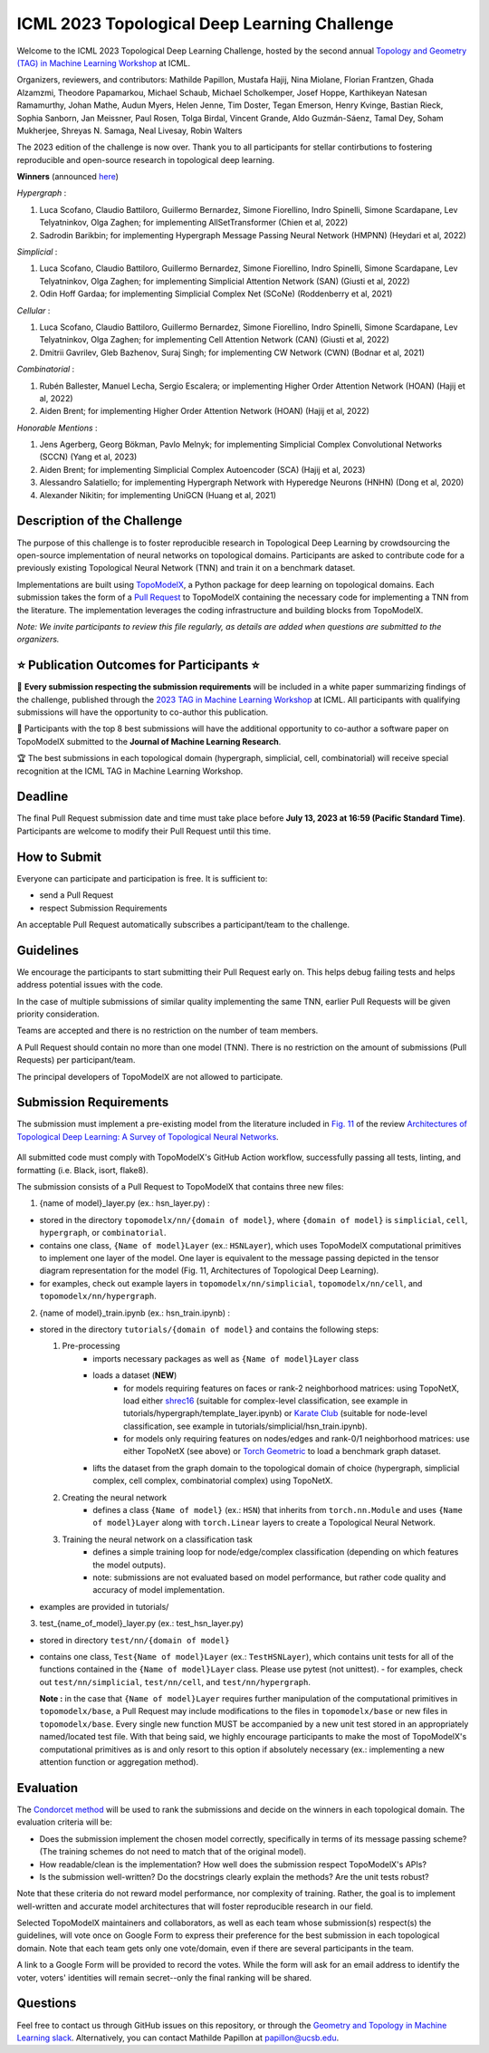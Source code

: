 ICML 2023 Topological Deep Learning Challenge
=================================================
Welcome to the ICML 2023 Topological Deep Learning Challenge, hosted by the second annual `Topology and Geometry (TAG) in Machine Learning Workshop <https://www.tagds.com/events/conference-workshops/tag-ml23>`_ at ICML.

Organizers, reviewers, and contributors: Mathilde Papillon, Mustafa Hajij, Nina Miolane, Florian Frantzen, Ghada Alzamzmi, Theodore Papamarkou, Michael Schaub, Michael Scholkemper, Josef Hoppe, Karthikeyan Natesan Ramamurthy, Johan Mathe, Audun Myers, Helen Jenne, Tim Doster, Tegan Emerson, Henry Kvinge, Bastian Rieck, Sophia Sanborn, Jan Meissner, Paul Rosen, Tolga Birdal, Vincent Grande, Aldo Guzmán-Sáenz, Tamal Dey, Soham Mukherjee, Shreyas N. Samaga, Neal Livesay, Robin Walters

The 2023 edition of the challenge is now over. Thank you to all participants for stellar contirbutions to fostering reproducible and open-source research in topological deep learning.

**Winners** (announced `here <https://www.youtube.com/watch?v=QLWIZq_kkHY&feature=youtu.be&ab_channel=MathildePapillon>`_)

*Hypergraph* : 

1. Luca Scofano, Claudio Battiloro, Guillermo Bernardez, Simone Fiorellino, Indro Spinelli, Simone Scardapane, Lev Telyatninkov, Olga Zaghen; for implementing AllSetTransformer (Chien et al, 2022)
2. Sadrodin Barikbin; for implementing Hypergraph Message Passing Neural Network (HMPNN) (Heydari et al, 2022)

*Simplicial* :

1. Luca Scofano, Claudio Battiloro, Guillermo Bernardez, Simone Fiorellino, Indro Spinelli, Simone Scardapane, Lev Telyatninkov, Olga Zaghen; for implementing Simplicial Attention Network (SAN) (Giusti et al, 2022)
2. Odin Hoff Gardaa; for implementing Simplicial Complex Net (SCoNe) (Roddenberry et al, 2021)

*Cellular* :

1. Luca Scofano, Claudio Battiloro, Guillermo Bernardez, Simone Fiorellino, Indro Spinelli, Simone Scardapane, Lev Telyatninkov, Olga Zaghen; for implementing Cell Attention Network (CAN) (Giusti et al, 2022)
2. Dmitrii Gavrilev, Gleb Bazhenov, Suraj Singh; for implementing CW Network (CWN) (Bodnar et al, 2021)

*Combinatorial* :

1. Rubén Ballester, Manuel Lecha, Sergio Escalera; or implementing Higher Order Attention Network (HOAN) (Hajij et al, 2022)
2. Aiden Brent; for implementing Higher Order Attention Network (HOAN) (Hajij et al, 2022)

*Honorable Mentions* :

1. Jens Agerberg, Georg Bökman, Pavlo Melnyk; for implementing Simplicial Complex Convolutional Networks (SCCN) (Yang et al, 2023)
2. Aiden Brent; for implementing Simplicial Complex Autoencoder (SCA) (Hajij et al, 2023)
3. Alessandro Salatiello; for implementing Hypergraph Network with Hyperedge Neurons (HNHN) (Dong et al, 2020)
4. Alexander Nikitin; for implementing UniGCN (Huang et al, 2021)

Description of the Challenge
----------------------------

The purpose of this challenge is to foster reproducible research in Topological Deep Learning by crowdsourcing the open-source implementation of neural networks on topological domains. Participants are asked to contribute code for a previously existing Topological Neural Network (TNN) and train it on a benchmark dataset.

Implementations are built using  `TopoModelX <https://github.com/pyt-team/TopoModelX/tree/main/topomodelx>`_, a Python package for deep learning on topological domains. Each submission takes the form of a  `Pull Request <https://github.com/pyt-team/TopoModelX/pulls>`_ to TopoModelX containing the necessary code for implementing a TNN from the literature. The implementation leverages the coding infrastructure and building blocks from TopoModelX.

*Note:* *We invite participants to review this file regularly, as details are added when questions are submitted to the organizers.*

⭐️ Publication Outcomes for Participants ⭐️
------------------------------------------
🎉 **Every submission respecting the submission requirements** will be included in a white paper summarizing findings of the challenge, published through the  `2023 TAG in Machine Learning Workshop <https://www.tagds.com/events/conference-workshops/tag-ml23>`_ at ICML. All participants with qualifying submissions will have the opportunity to co-author this publication.

📘 Participants with the top 8 best submissions will have the additional opportunity to co-author a software paper on TopoModelX submitted to the **Journal of Machine Learning Research**.

🏆 The best submissions in each topological domain (hypergraph, simplicial, cell, combinatorial) will receive special recognition at the ICML TAG in Machine Learning Workshop.

Deadline
--------
The final Pull Request submission date and time must take place before **July 13, 2023 at 16:59 (Pacific Standard Time)**.
Participants are welcome to modify their Pull Request until this time.

How to Submit
-------------
Everyone can participate and participation is free. It is sufficient to:

- send a Pull Request
- respect Submission Requirements

An acceptable Pull Request automatically subscribes a participant/team to the challenge.

Guidelines
----------
We encourage the participants to start submitting their Pull Request early on. This helps debug failing tests and helps address potential issues with the code.

In the case of multiple submissions of similar quality implementing the same TNN, earlier Pull Requests will be given priority consideration.

Teams are accepted and there is no restriction on the number of team members.

A Pull Request should contain no more than one model (TNN). There is no restriction on the amount of submissions (Pull Requests) per participant/team.

The principal developers of TopoModelX are not allowed to participate.

Submission Requirements
-----------------------
The submission must implement a pre-existing model from the literature included in `Fig. 11 <https://github.com/pyt-team/TopoModelX/blob/main/topomodelx.jpeg>`_ of the review `Architectures of Topological Deep Learning: A Survey of Topological Neural Networks <https://arxiv.org/pdf/2304.10031.pdf>`_.

.. figure:: ../../topomodelx.jpeg
   :align: center
   :alt: tnns
   :width: 250px

All submitted code must comply with TopoModelX's GitHub Action workflow, successfully passing all tests, linting, and formatting (i.e. Black, isort, flake8).

The submission consists of a Pull Request to TopoModelX that contains three new files:

1. {name of model}_layer.py (ex.: hsn_layer.py) :

- stored in the directory ``topomodelx/nn/{domain of model}``, where ``{domain of model}`` is ``simplicial``, ``cell``, ``hypergraph``, or ``combinatorial``.
- contains one class, ``{Name of model}Layer`` (ex.: ``HSNLayer``), which uses TopoModelX computational primitives to implement one layer of the model. One layer is equivalent to the message passing depicted in the tensor diagram representation for the model (Fig. 11, Architectures of Topological Deep Learning).
- for examples, check out example layers in ``topomodelx/nn/simplicial``, ``topomodelx/nn/cell``, and ``topomodelx/nn/hypergraph``.

2. {name of model}_train.ipynb (ex.: hsn_train.ipynb) :

- stored in the directory ``tutorials/{domain of model}`` and contains the following steps:

  1. Pre-processing
        - imports necessary packages as well as ``{Name of model}Layer`` class
        - loads a dataset (**NEW**)
            - for models requiring features on faces or rank-2 neighborhood matrices: using TopoNetX, load either `shrec16 <https://github.com/pyt-team/TopoNetX/blob/0090625d547af9536d9c30001ecfa1f19517921a/toponetx/datasets/mesh.py#L64>`_ (suitable for complex-level classification, see example in tutorials/hypergraph/template_layer.ipynb) or `Karate Club <https://github.com/pyt-team/TopoNetX/blob/0090625d547af9536d9c30001ecfa1f19517921a/toponetx/datasets/graph.py#LL29C5-L29C16>`_ (suitable for node-level classification, see example in tutorials/simplicial/hsn_train.ipynb).
            - for models only requiring features on nodes/edges and rank-0/1 neighborhood matrices: use either TopoNetX (see above) or `Torch Geometric <https://pytorch-geometric.readthedocs.io/en/latest/modules/datasets.html>`_ to load a benchmark graph dataset.
        - lifts the dataset from the graph domain to the topological domain of choice (hypergraph, simplicial complex, cell complex, combinatorial complex) using TopoNetX.

  2. Creating the neural network
        - defines a class ``{Name of model}`` (ex.: ``HSN``) that inherits from ``torch.nn.Module`` and uses ``{Name of model}Layer`` along with ``torch.Linear`` layers to create a Topological Neural Network.

  3. Training the neural network on a classification task
        - defines a simple training loop for node/edge/complex classification (depending on which features the model outputs).
        - note: submissions are not evaluated based on model performance, but rather code quality and accuracy of model implementation.
- examples are provided in tutorials/

3. test_{name_of_model}_layer.py (ex.: test_hsn_layer.py)

- stored in directory ``test/nn/{domain of model}``
- contains one class, ``Test{Name of model}Layer`` (ex.: ``TestHSNLayer``), which contains unit tests for all of the functions contained in the ``{Name of model}Layer`` class. Please use pytest (not unittest).
  - for examples, check out ``test/nn/simplicial``, ``test/nn/cell``, and ``test/nn/hypergraph``.

  **Note :** in the case that ``{Name of model}Layer`` requires further manipulation of the computational primitives in ``topomodelx/base``, a Pull Request may include modifications to the files in ``topomodelx/base`` or new files in ``topomodelx/base``. Every single new function MUST be accompanied by a new unit test stored in an appropriately named/located test file. With that being said, we highly encourage participants to make the most of TopoModelX's computational primitives as is and only resort to this option if absolutely necessary (ex.: implementing a new attention function or aggregation method).

Evaluation
----------

The `Condorcet method <https://en.wikipedia.org/wiki/Condorcet_method>`_ will be used to rank the submissions and decide on the winners in each topological domain. The evaluation criteria will be:

- Does the submission implement the chosen model correctly, specifically in terms of its message passing scheme? (The training schemes do not need to match that of the original model).
- How readable/clean is the implementation? How well does the submission respect TopoModelX's APIs?
- Is the submission well-written? Do the docstrings clearly explain the methods? Are the unit tests robust?

Note that these criteria do not reward model performance, nor complexity of training. Rather, the goal is to implement well-written and accurate model architectures that will foster reproducible research in our field.

Selected TopoModelX maintainers and collaborators, as well as each team whose submission(s) respect(s) the guidelines, will vote once on Google Form to express their preference for the best submission in each topological domain. Note that each team gets only one vote/domain, even if there are several participants in the team.

A link to a Google Form will be provided to record the votes. While the form will ask for an email address to identify the voter, voters' identities will remain secret--only the final ranking will be shared.

Questions
---------
Feel free to contact us through GitHub issues on this repository, or through the `Geometry and Topology in Machine Learning slack <https://tda-in-ml.slack.com/join/shared_invite/enQtOTIyMTIyNTYxMTM2LTA2YmQyZjVjNjgxZWYzMDUyODY5MjlhMGE3ZTI1MzE4NjI2OTY0MmUyMmQ3NGE0MTNmMzNiMTViMjM2MzE4OTc#/>`_. Alternatively, you can contact Mathilde Papillon at papillon@ucsb.edu.

